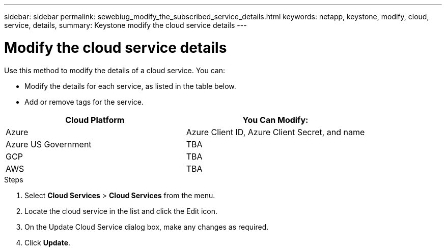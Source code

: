 ---
sidebar: sidebar
permalink: sewebiug_modify_the_subscribed_service_details.html
keywords: netapp, keystone, modify, cloud, service, details,
summary: Keystone modify the cloud service details
---

= Modify the cloud service details
:hardbreaks:
:nofooter:
:icons: font
:linkattrs:
:imagesdir: ./media/

[.lead]
Use this method to modify the details of a cloud service. You can:

* Modify the details for each service, as listed in the table below.
* Add or remove tags for the service.

|===
|Cloud Platform |You Can Modify:

|Azure
|Azure Client ID, Azure Client Secret, and name
|Azure US Government
|TBA
|GCP
|TBA
|AWS
|TBA
|===

.Steps

. Select *Cloud Services* > *Cloud Services* from the menu.
. Locate the cloud service in the list and click the Edit icon.
. On the Update Cloud Service dialog box, make any changes as required.
. Click *Update*.
